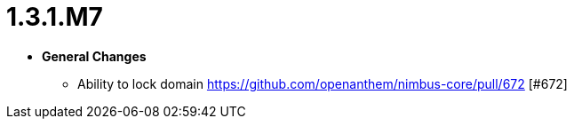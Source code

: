 [[release-notes-1.3.1.M7]]
= 1.3.1.M7

* **General Changes**
** Ability to lock domain https://github.com/openanthem/nimbus-core/pull/672 [#672]